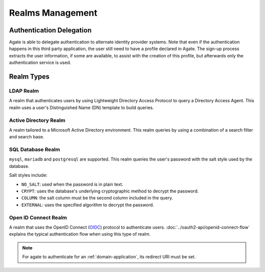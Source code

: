Realms Management
=================

Authentication Delegation
-------------------------

Agate is able to delegate authentication to alternate identity provider systems. Note that even if the authentication happens in this third party application, the user still need to have a profile declared in Agate. The sign-up process extracts the user information, if some are available, to assist with the creation of this profile, but afterwards only the authentication service is used.

Realm Types
-----------

LDAP Realm
~~~~~~~~~~

A realm that authenticates users by using Lightweight Directory Access Protocol to query a Directory Access Agent.
This realm uses a user's Distinguished Name (DN) template to build queries.

Active Directory Realm
~~~~~~~~~~~~~~~~~~~~~~

A realm tailored to a Microsoft Active Directory environment.
This realm queries by using a combination of a search filter and search base.

SQL Database Realm
~~~~~~~~~~~~~~~~~~

``mysql``, ``mariadb`` and ``postgresql`` are supported.
This realm queries the user's password with the salt style used by the database.

Salt styles include:

- ``NO_SALT``: used when the password is in plain text.
- ``CRYPT``: uses the database's underlying cryptographic method to decrypt the password.
- ``COLUMN``: the salt column must be the second column included in the query.
- ``EXTERNAL``: uses the specified algorithm to decrypt the password.


Open ID Connect Realm
~~~~~~~~~~~~~~~~~~~~~

A realm that uses the OpenID Connect (`OIDC <https://openid.net/connect/>`_) protocol to authenticate users.
:doc:`../oauth2-api/openid-connect-flow` explains the typical authentication flow when using this type of realm.

.. note::
  For agate to authenticate for an :ref:`domain-application`, its redirect URI must be set.
